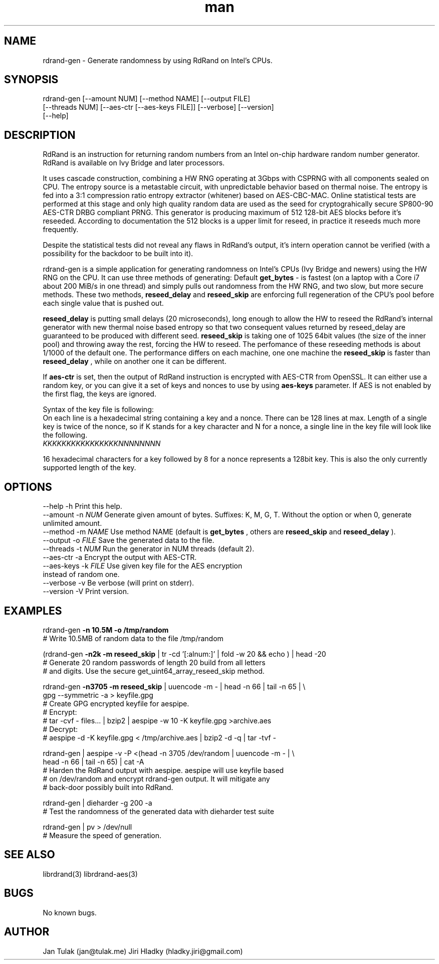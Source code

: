 .\" Manpage for rdrand-gen.
.\" Contact jan@tulak.me to correct errors or typos.
.TH man 7 "24 April 2014" "1.2" "rdrand-gen man page"
.SH NAME
rdrand-gen \- Generate randomness by using RdRand on Intel's CPUs.
.SH SYNOPSIS
rdrand-gen [--amount NUM] [--method NAME] [--output FILE] 
.br
[--threads NUM] [--aes-ctr [--aes-keys FILE]] [--verbose] [--version] 
.br
[--help]

.SH DESCRIPTION
RdRand is an instruction for returning random numbers from an Intel on-chip hardware random number generator. RdRand is available on Ivy Bridge and later processors.

It uses cascade construction, combining a HW RNG operating at 3Gbps with CSPRNG with all components sealed on CPU. The entropy source is a metastable circuit, with unpredictable behavior based on thermal
noise. The entropy is fed into a 3:1 compression ratio entropy extractor (whitener) based on AES-CBC-MAC. Online statistical tests are performed at this stage and only high quality random data are used as the seed for cryptograhically secure SP800-90 AES-CTR DRBG compliant PRNG.
This generator is producing maximum of 512 128-bit AES blocks before it's reseeded. According to documentation the 512 blocks is a upper limit for reseed, in practice it reseeds much more frequently.

Despite the statistical tests did not reveal any flaws in RdRand's output, it's intern operation cannot be verified (with a possibility for the backdoor to be built into it).


rdrand-gen is a simple application for generating randomness on Intel's CPUs (Ivy Bridge and newers) using the HW RNG on the CPU.
It can use three methods of generating:
Default 
.B get_bytes
- is fastest (on a laptop with a Core i7 about 200 MiB/s in one thread) and simply pulls out randomness from the HW RNG, and two slow, but more secure methods. These two methods, 
.B reseed_delay
and 
.B reseed_skip
are enforcing full regeneration of the CPU's pool before each single value that is pushed out.

.B reseed_delay
is putting small delays (20 microseconds), long enough to allow the HW to reseed the RdRand's internal generator with new thermal noise based entropy so that two consequent values returned by reseed_delay are guaranteed to be produced with different seed.
.B reseed_skip
is taking one of 1025 64bit values (the size of the inner pool) and throwing away the rest, forcing the HW to reseed.
The perfomance of these reseeding methods is about 1/1000 of the default one. The performance differs on each machine, one one machine the 
.B reseed_skip
is faster than 
.B reseed_delay
, while on another one it can be different.

If
.B aes-ctr
is set, then the output of RdRand instruction is encrypted with AES-CTR from OpenSSL. It can either use a random key, or you can give it a set of keys and nonces to use by using
.B aes-keys
parameter. If AES is not enabled by the first flag, the keys are ignored.

Syntax of the key file is following:
.br
On each line is a hexadecimal string containing a key and a nonce. There can be 128 lines at max. Length of a single key is twice of the nonce, so if K stands for a key character and N for a nonce, a single line in the key file will look like the following.
.br
.I KKKKKKKKKKKKKKKKNNNNNNNN

16 hexadecimal characters for a key followed by 8 for a nonce represents a 128bit key. This is also the only currently supported length of the key.


.SH OPTIONS
  \-\-help       \-h      Print this help.
  \-\-amount     \-n 
.I NUM 
Generate given amount of bytes. Suffixes: K, M, G, T. Without the option or when 0, generate unlimited amount.
  \-\-method     \-m 
.I NAME
Use method NAME (default is 
.B get_bytes
, others are 
.B reseed_skip
and
.B reseed_delay
).
  \-\-output     \-o 
.I FILE
Save the generated data to the file.
  \-\-threads    \-t 
.I NUM
Run the generator in NUM threads (default 2).
  \-\-aes-ctr    \-a
Encrypt the output with AES-CTR.
  \-\-aes-keys   \-k
.I FILE 
Use given key file for the AES encryption
.br
                  instead of random one.
  \-\-verbose    \-v
Be verbose (will print on stderr).
  \-\-version    \-V
Print version.

.SH EXAMPLES
rdrand-gen 
.B -n 10.5M -o /tmp/random
.br
       # Write 10.5MB of random data to the file /tmp/random

(rdrand-gen
.B -n2k -m reseed_skip 
| tr -cd '[:alnum:]' | fold -w 20 && echo ) | head -20
.br
       # Generate 20 random passwords of length 20 build from all letters
       # and digits. Use the secure get_uint64_array_reseed_skip method.

rdrand-gen 
.B -n3705 -m reseed_skip 
| uuencode -m - | head -n 66 | tail -n 65 | \\
.br
gpg --symmetric -a > keyfile.gpg
.br
       # Create  GPG encrypted keyfile for aespipe. 
       # Encrypt: 
       # tar -cvf - files... | bzip2 | aespipe -w 10 -K keyfile.gpg >archive.aes
       # Decrypt: 
       # aespipe -d -K keyfile.gpg < /tmp/archive.aes | bzip2 -d -q | tar -tvf -

rdrand-gen | aespipe -v -P <(head -n 3705 /dev/random | uuencode -m - | \\
.br
head -n 66 | tail -n 65) | cat -A
.br
       # Harden the RdRand output with aespipe. aespipe will use keyfile based 
       # on /dev/random and encrypt rdrand-gen output. It will mitigate any 
       # back-door possibly built into RdRand.

rdrand-gen | dieharder -g 200 -a
.br
       # Test the randomness of the generated data with dieharder test suite

rdrand-gen | pv > /dev/null
.br
       # Measure the speed of generation.

.SH SEE ALSO
librdrand(3)
librdrand-aes(3)

.SH BUGS
No known bugs.

.SH AUTHOR
Jan Tulak (jan@tulak.me)
Jiri Hladky (hladky.jiri@gmail.com)
